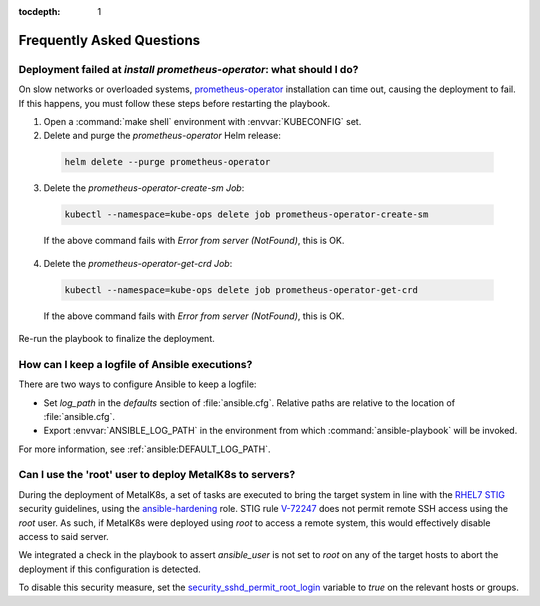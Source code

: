 :tocdepth: 1

Frequently Asked Questions
==========================

Deployment failed at `install prometheus-operator`: what should I do?
---------------------------------------------------------------------
On slow networks or overloaded systems, `prometheus-operator`_ installation
can time out, causing the deployment to fail. If this happens, you must
follow these steps before restarting the playbook.

.. _prometheus-operator: https://github.com/coreos/prometheus-operator

1. Open a :command:`make shell` environment with :envvar:`KUBECONFIG` set.

2. Delete and purge the `prometheus-operator` Helm release:

  .. code:: shell

      helm delete --purge prometheus-operator

3. Delete the `prometheus-operator-create-sm` `Job`:

  .. code:: shell

      kubectl --namespace=kube-ops delete job prometheus-operator-create-sm

  If the above command fails with `Error from server (NotFound)`, this is OK.

4. Delete the `prometheus-operator-get-crd` `Job`:

  .. code:: shell

      kubectl --namespace=kube-ops delete job prometheus-operator-get-crd

  If the above command fails with `Error from server (NotFound)`, this is OK.

Re-run the playbook to finalize the deployment.


How can I keep a logfile of Ansible executions?
-----------------------------------------------
There are two ways to configure Ansible to keep a logfile:

- Set `log_path` in the `defaults` section of :file:`ansible.cfg`. Relative
  paths are relative to the location of :file:`ansible.cfg`.

- Export :envvar:`ANSIBLE_LOG_PATH` in the environment from which
  :command:`ansible-playbook` will be invoked.

For more information, see :ref:`ansible:DEFAULT_LOG_PATH`.


.. _ansible-user-root-detection:

Can I use the 'root' user to deploy MetalK8s to servers?
--------------------------------------------------------
During the deployment of MetalK8s, a set of tasks are executed to bring the
target system in line with the `RHEL7 STIG`_ security guidelines, using the
`ansible-hardening`_ role. STIG rule `V-72247`_ does not permit remote SSH
access using the `root` user. As such, if MetalK8s were deployed using `root`
to access a remote system, this would effectively disable access to said
server.

We integrated a check in the playbook to assert `ansible_user` is not set to
`root` on any of the target hosts to abort the deployment if this
configuration is detected.

To disable this security measure, set the `security_sshd_permit_root_login`_
variable to `true` on the relevant hosts or groups.

.. _RHEL7 STIG: https://www.stigviewer.com/stig/red_hat_enterprise_linux_7/
.. _ansible-hardening: https://docs.openstack.org/ansible-hardening/
.. _V-72247: https://www.stigviewer.com/stig/red_hat_enterprise_linux_7/2017-12-14/finding/V-72247
.. _security_sshd_permit_root_login: https://docs.openstack.org/ansible-hardening/latest/rhel7/domains/sshd.html#v-72247
